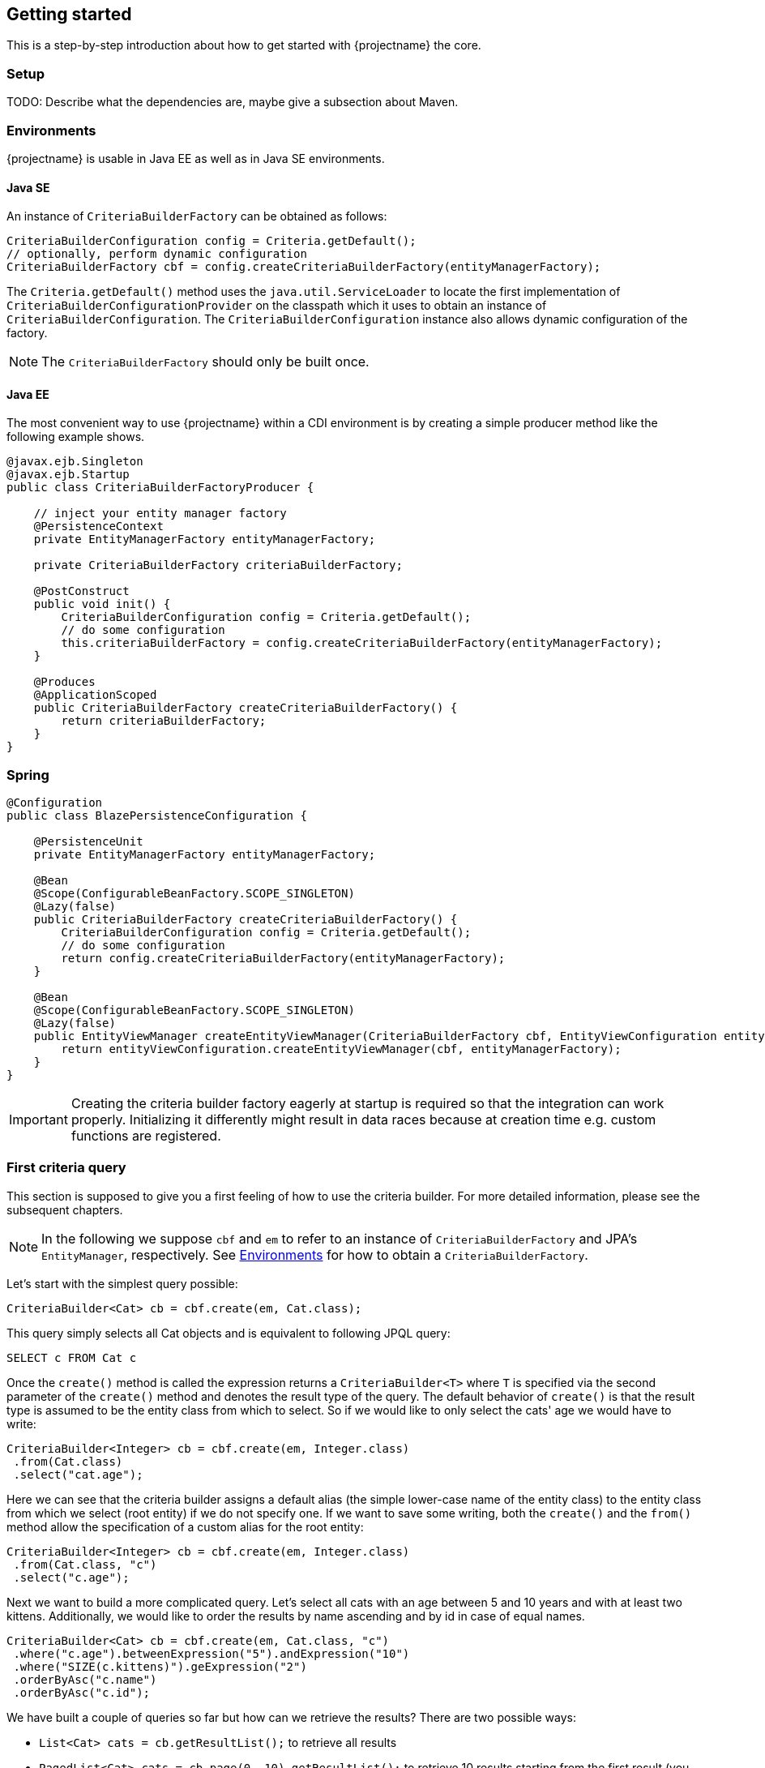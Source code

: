 == Getting started

This is a step-by-step introduction about how to get started with {projectname} the core.

=== Setup

TODO: Describe what the dependencies are, maybe give a subsection about Maven.

=== Environments [[Environments]]

{projectname} is usable in Java EE as well as in Java SE environments.

==== Java SE

An instance of `CriteriaBuilderFactory` can be obtained as follows:

[source,java]
----
CriteriaBuilderConfiguration config = Criteria.getDefault();
// optionally, perform dynamic configuration
CriteriaBuilderFactory cbf = config.createCriteriaBuilderFactory(entityManagerFactory);
----

The `Criteria.getDefault()` method uses the `java.util.ServiceLoader` to locate
the first implementation of `CriteriaBuilderConfigurationProvider` on the classpath
which it uses to obtain an instance of `CriteriaBuilderConfiguration`.
The `CriteriaBuilderConfiguration` instance also allows dynamic configuration of the
factory.

NOTE: The `CriteriaBuilderFactory` should only be built once.

==== Java EE

The most convenient way to use {projectname} within a CDI environment is by creating a simple producer method like the following example shows.

[source,java]
----
@javax.ejb.Singleton
@javax.ejb.Startup
public class CriteriaBuilderFactoryProducer {

    // inject your entity manager factory
    @PersistenceContext
    private EntityManagerFactory entityManagerFactory;
    
    private CriteriaBuilderFactory criteriaBuilderFactory;
    
    @PostConstruct
    public void init() {
        CriteriaBuilderConfiguration config = Criteria.getDefault();
        // do some configuration
        this.criteriaBuilderFactory = config.createCriteriaBuilderFactory(entityManagerFactory);
    }
    
    @Produces
    @ApplicationScoped
    public CriteriaBuilderFactory createCriteriaBuilderFactory() {
        return criteriaBuilderFactory;
    }
}
----

=== Spring

[source,java]
----
@Configuration
public class BlazePersistenceConfiguration {

    @PersistenceUnit
    private EntityManagerFactory entityManagerFactory;

    @Bean
    @Scope(ConfigurableBeanFactory.SCOPE_SINGLETON)
    @Lazy(false)
    public CriteriaBuilderFactory createCriteriaBuilderFactory() {
        CriteriaBuilderConfiguration config = Criteria.getDefault();
        // do some configuration
        return config.createCriteriaBuilderFactory(entityManagerFactory);
    }

    @Bean
    @Scope(ConfigurableBeanFactory.SCOPE_SINGLETON)
    @Lazy(false)
    public EntityViewManager createEntityViewManager(CriteriaBuilderFactory cbf, EntityViewConfiguration entityViewConfiguration) {
        return entityViewConfiguration.createEntityViewManager(cbf, entityManagerFactory);
    }
}
----


[IMPORTANT]
Creating the criteria builder factory eagerly at startup is required so that the integration can work properly.
Initializing it differently might result in data races because at creation time e.g. custom functions are registered. 

=== First criteria query

This section is supposed to give you a first feeling of how to use the criteria
builder. For more detailed information, please see the subsequent chapters.

NOTE: In the following we suppose `cbf` and `em` to refer to an instance of `CriteriaBuilderFactory`
and JPA's `EntityManager`, respectively.
See <<Environments>> for how to obtain a `CriteriaBuilderFactory`.

Let's start with the simplest query possible:
[source,java]
----
CriteriaBuilder<Cat> cb = cbf.create(em, Cat.class);
----
This query simply selects all Cat objects and is equivalent to following JPQL query:
[source,sql]
----
SELECT c FROM Cat c
----
Once the `create()` method is called the expression returns a `CriteriaBuilder<T>` where
`T` is specified via the second parameter of the `create()` method and denotes the
result type of the query. The default behavior of `create()` is that the result type
is assumed to be the entity class from which to select.
So if we would like to only select the cats' age we would have to write:
[source,java]
----
CriteriaBuilder<Integer> cb = cbf.create(em, Integer.class)
 .from(Cat.class)
 .select("cat.age");
----

Here we can see that the criteria builder assigns a default alias (the simple lower-case name of the entity class)
to the entity class from which we select (root entity) if we do not specify one. If we want to save some
writing, both the `create()` and the `from()` method allow the specification of a custom alias
for the root entity:
[source,java]
----
CriteriaBuilder<Integer> cb = cbf.create(em, Integer.class)
 .from(Cat.class, "c")
 .select("c.age");
----

Next we want to build a more complicated query. Let's select all cats with an
age between 5 and 10 years and with at least two kittens. Additionally, we would
like to order the results by name ascending and by id in case of equal names.
[source,java]
----
CriteriaBuilder<Cat> cb = cbf.create(em, Cat.class, "c")
 .where("c.age").betweenExpression("5").andExpression("10")
 .where("SIZE(c.kittens)").geExpression("2")
 .orderByAsc("c.name")
 .orderByAsc("c.id");
----

We have built a couple of queries so far but how can we retrieve the results?
There are two possible ways:

* `List<Cat> cats = cb.getResultList();` to retrieve all results
* `PagedList<Cat> cats = cb.page(0, 10).getResultList();` to retrieve 10 results starting from the first result
(you must specify at least one unique column to determine the order of results)
+
The `PagedList<Cat>` features the `totalSize()` method which is perfectly suited for displaying the results in a
paginated table. Moreover the `getKeysetPage()` method can be used to switch to keyset pagination for further paging.

=== Summary

If you want to go into more detail, you are now ready to discover the other chapters of the documentation or
the API yourself.
